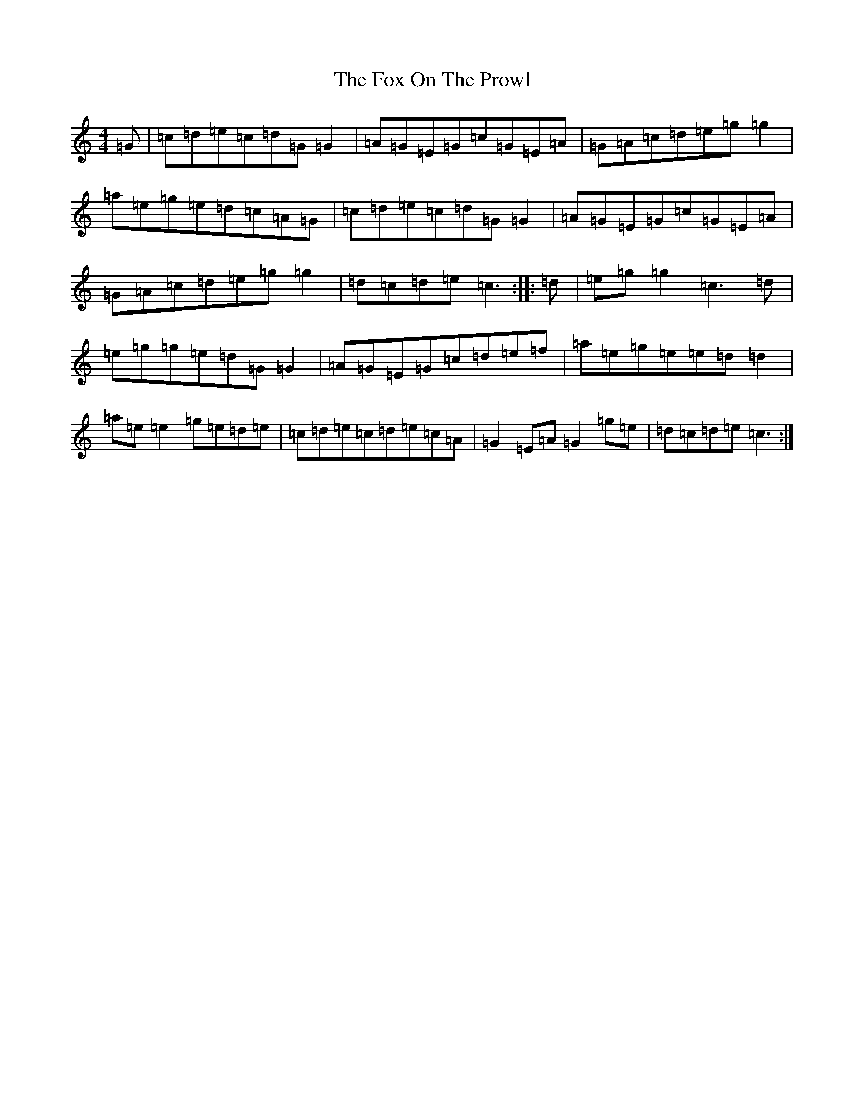 X: 7220
T: Fox On The Prowl, The
S: https://thesession.org/tunes/501#setting13423
R: reel
M:4/4
L:1/8
K: C Major
=G|=c=d=e=c=d=G=G2|=A=G=E=G=c=G=E=A|=G=A=c=d=e=g=g2|=a=e=g=e=d=c=A=G|=c=d=e=c=d=G=G2|=A=G=E=G=c=G=E=A|=G=A=c=d=e=g=g2|=d=c=d=e=c3:||:=d|=e=g=g2=c3=d|=e=g=g=e=d=G=G2|=A=G=E=G=c=d=e=f|=a=e=g=e=e=d=d2|=a=e=e2=g=e=d=e|=c=d=e=c=d=e=c=A|=G2=E=A=G2=g=e|=d=c=d=e=c3:|